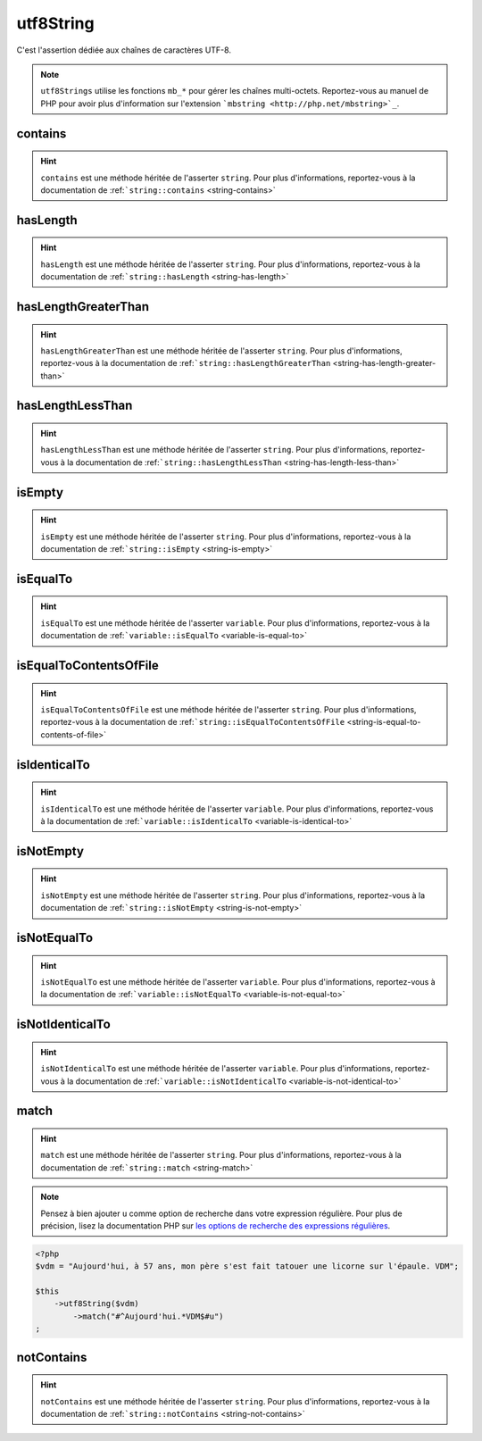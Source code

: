 .. _utf8-string:

utf8String
**********

C'est l'assertion dédiée aux chaînes de caractères UTF-8.

.. note::
   ``utf8Strings`` utilise les fonctions ``mb_*`` pour gérer les chaînes multi-octets. Reportez-vous au manuel de PHP pour avoir plus d'information sur l'extension ```mbstring <http://php.net/mbstring>`_``.


.. _utf8-string-contains:

contains
========

.. hint::
   ``contains`` est une méthode héritée de l'asserter ``string``.
   Pour plus d'informations, reportez-vous à la documentation de :ref:```string::contains`` <string-contains>`


.. _utf8-string-has-length:

hasLength
=========

.. hint::
   ``hasLength`` est une méthode héritée de l'asserter ``string``.
   Pour plus d'informations, reportez-vous à la documentation de :ref:```string::hasLength`` <string-has-length>`


.. _utf8-string-has-length-greater-than:

hasLengthGreaterThan
====================

.. hint::
   ``hasLengthGreaterThan`` est une méthode héritée de l'asserter ``string``.
   Pour plus d'informations, reportez-vous à la documentation de :ref:```string::hasLengthGreaterThan`` <string-has-length-greater-than>`


.. _utf8-string-has-length-less-than:

hasLengthLessThan
=================

.. hint::
   ``hasLengthLessThan`` est une méthode héritée de l'asserter ``string``.
   Pour plus d'informations, reportez-vous à la documentation de :ref:```string::hasLengthLessThan`` <string-has-length-less-than>`


.. _utf8-string-is-empty:

isEmpty
=======

.. hint::
   ``isEmpty`` est une méthode héritée de l'asserter ``string``.
   Pour plus d'informations, reportez-vous à la documentation de :ref:```string::isEmpty`` <string-is-empty>`


.. _utf8-string-is-equal-to:

isEqualTo
=========

.. hint::
   ``isEqualTo`` est une méthode héritée de l'asserter ``variable``.
   Pour plus d'informations, reportez-vous à la documentation de :ref:```variable::isEqualTo`` <variable-is-equal-to>`


.. _utf8-string-is-equal-to-contents-of-file:

isEqualToContentsOfFile
=======================

.. hint::
   ``isEqualToContentsOfFile`` est une méthode héritée de l'asserter ``string``.
   Pour plus d'informations, reportez-vous à la documentation de :ref:```string::isEqualToContentsOfFile`` <string-is-equal-to-contents-of-file>`


.. _utf8-string-is-identical-to:

isIdenticalTo
=============

.. hint::
   ``isIdenticalTo`` est une méthode héritée de l'asserter ``variable``.
   Pour plus d'informations, reportez-vous à la documentation de :ref:```variable::isIdenticalTo`` <variable-is-identical-to>`


.. _utf8-string-is-not-empty:

isNotEmpty
==========

.. hint::
   ``isNotEmpty`` est une méthode héritée de l'asserter ``string``.
   Pour plus d'informations, reportez-vous à la documentation de :ref:```string::isNotEmpty`` <string-is-not-empty>`


.. _utf8-string-is-not-equal-to:

isNotEqualTo
============

.. hint::
   ``isNotEqualTo`` est une méthode héritée de l'asserter ``variable``.
   Pour plus d'informations, reportez-vous à la documentation de :ref:```variable::isNotEqualTo`` <variable-is-not-equal-to>`


.. _utf8-string-is-not-identical-to:

isNotIdenticalTo
================

.. hint::
   ``isNotIdenticalTo`` est une méthode héritée de l'asserter ``variable``.
   Pour plus d'informations, reportez-vous à la documentation de :ref:```variable::isNotIdenticalTo`` <variable-is-not-identical-to>`


.. _utf8-string-match:

match
=====

.. hint::
   ``match`` est une méthode héritée de l'asserter ``string``.
   Pour plus d'informations, reportez-vous à la documentation de :ref:```string::match`` <string-match>`


.. note::
   Pensez à bien ajouter ``u`` comme option de recherche dans votre expression régulière.
   Pour plus de précision, lisez la documentation PHP sur `les options de recherche des expressions régulières <http://php.net/reference.pcre.pattern.modifiers>`_.


.. code-block:: php

   <?php
   $vdm = "Aujourd'hui, à 57 ans, mon père s'est fait tatouer une licorne sur l'épaule. VDM";

   $this
       ->utf8String($vdm)
           ->match("#^Aujourd'hui.*VDM$#u")
   ;

.. _utf8-string-not-contains:

notContains
===========

.. hint::
   ``notContains`` est une méthode héritée de l'asserter ``string``.
   Pour plus d'informations, reportez-vous à la documentation de :ref:```string::notContains`` <string-not-contains>`
